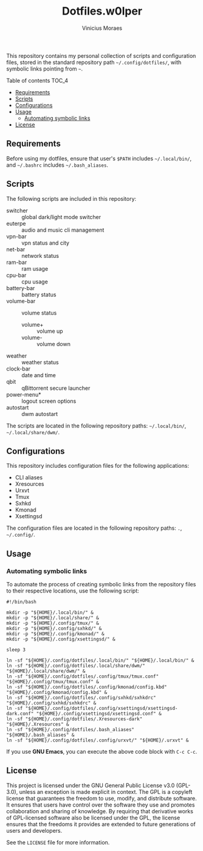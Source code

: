#+TITLE: Dotfiles.w0lper	
#+AUTHOR: Vinicius Moraes
#+EMAIL: vinicius.moraes@eternodevir.com
#+OPTIONS:   num:nil

This repository contains my personal collection of scripts and configuration files, stored in the standard repository path =~/.config/dotfiles/=, with symbolic links pointing from =~=.

**** Table of contents                                             :TOC_4:
  - [[#requirements][Requirements]]
  - [[#scripts][Scripts]]
  - [[#configurations][Configurations]]
  - [[#usage][Usage]]
    - [[#automating-symbolic-links][Automating symbolic links]]
  - [[#license][License]]

** Requirements

Before using my dotfiles, ensure that user's =$PATH= includes =~/.local/bin/=, and =~/.bashrc= includes =~/.bash_aliases=.

** Scripts

The following scripts are included in this repository:

- switcher :: global dark/light mode switcher
- euterpe :: audio and music cli management
- vpn-bar :: vpn status and city
- net-bar :: network status
- ram-bar :: ram usage
- cpu-bar :: cpu usage
- battery-bar :: battery status
- volume-bar :: volume status
  - volume+ :: volume up
  - volume- :: volume down
- weather :: weather status
- clock-bar :: date and time
- qbit :: qBittorrent secure launcher
- power-menu* :: logout screen options
- autostart :: dwm autostart

The scripts are located in the following repository paths: =~/.local/bin/=, =~/.local/share/dwm/=.

** Configurations

This repository includes configuration files for the following applications:

- CLI aliases
- Xresources
- Urxvt
- Tmux
- Sxhkd
- Kmonad
- Xsettingsd

The configuration files are located in the following repository paths: =.=, =~/.config/=.

** Usage
*** Automating symbolic links

To automate the process of creating symbolic links from the repository files to their respective locations, use the following script:

#+begin_src shell
  #!/bin/bash

  mkdir -p "${HOME}/.local/bin/" &
  mkdir -p "${HOME}/.local/share/" & 
  mkdir -p "${HOME}/.config/tmux/" &
  mkdir -p "${HOME}/.config/sxhkd/" &
  mkdir -p "${HOME}/.config/kmonad/" &
  mkdir -p "${HOME}/.config/xsettingsd/" &

  sleep 3

  ln -sf "${HOME}/.config/dotfiles/.local/bin/" "${HOME}/.local/bin/" &
  ln -sf "${HOME}/.config/dotfiles/.local/share/dwm/" "${HOME}/.local/share/dwm/" &
  ln -sf "${HOME}/.config/dotfiles/.config/tmux/tmux.conf" "${HOME}/.config/tmux/tmux.conf" &
  ln -sf "${HOME}/.config/dotfiles/.config/kmonad/config.kbd" "${HOME}/.config/kmonad/config.kbd" &
  ln -sf "${HOME}/.config/dotfiles/.config/sxhkd/sxhkdrc" "${HOME}/.config/sxhkd/sxhkdrc" &
  ln -sf "${HOME}/.config/dotfiles/.config/xsettingsd/xsettingsd-dark.conf" "${HOME}/.config/xsettingsd/xsettingsd.conf" &
  ln -sf "${HOME}/.config/dotfiles/.Xresources-dark" "${HOME}/.Xresources" &
  ln -sf "${HOME}/.config/dotfiles/.bash_aliases" "${HOME}/.bash_aliases" &
  ln -sf "${HOME}/.config/dotfiles/.config/urxvt/" "${HOME}/.urxvt" &
#+end_src

If you use *GNU Emacs*, you can execute the above code block with =C-c C-c=.

** License

This project is licensed under the GNU General Public License v3.0 (GPL-3.0), unless an exception is made explicit in context. The GPL is a copyleft license that guarantees the freedom to use, modify, and distribute software. It ensures that users have control over the software they use and promotes collaboration and sharing of knowledge. By requiring that derivative works of GPL-licensed software also be licensed under the GPL, the license ensures that the freedoms it provides are extended to future generations of users and developers.

See the =LICENSE= file for more information.
